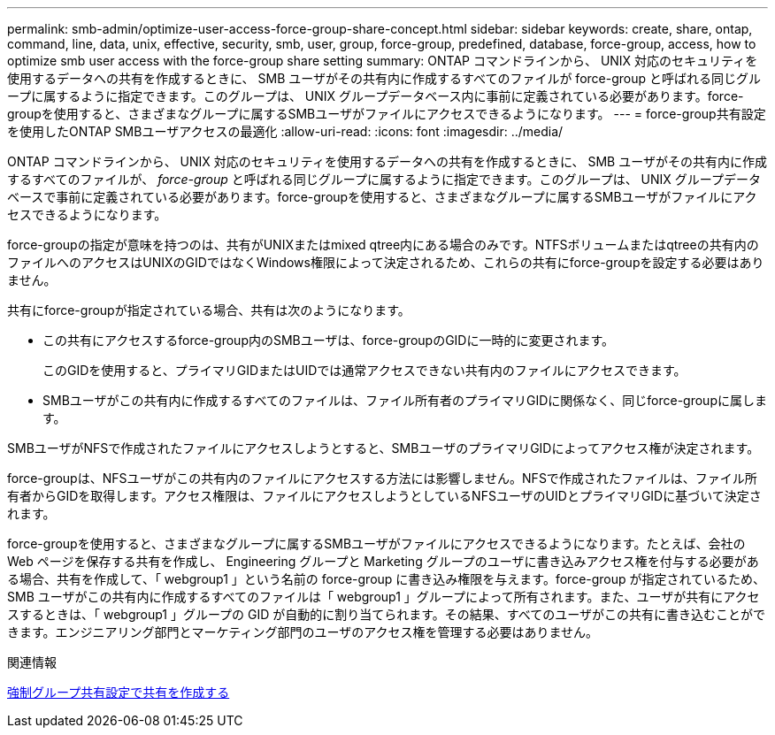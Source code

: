 ---
permalink: smb-admin/optimize-user-access-force-group-share-concept.html 
sidebar: sidebar 
keywords: create, share, ontap, command, line, data, unix, effective, security, smb, user, group, force-group, predefined, database, force-group, access, how to optimize smb user access with the force-group share setting 
summary: ONTAP コマンドラインから、 UNIX 対応のセキュリティを使用するデータへの共有を作成するときに、 SMB ユーザがその共有内に作成するすべてのファイルが force-group と呼ばれる同じグループに属するように指定できます。このグループは、 UNIX グループデータベース内に事前に定義されている必要があります。force-groupを使用すると、さまざまなグループに属するSMBユーザがファイルにアクセスできるようになります。 
---
= force-group共有設定を使用したONTAP SMBユーザアクセスの最適化
:allow-uri-read: 
:icons: font
:imagesdir: ../media/


[role="lead"]
ONTAP コマンドラインから、 UNIX 対応のセキュリティを使用するデータへの共有を作成するときに、 SMB ユーザがその共有内に作成するすべてのファイルが、 _force-group_ と呼ばれる同じグループに属するように指定できます。このグループは、 UNIX グループデータベースで事前に定義されている必要があります。force-groupを使用すると、さまざまなグループに属するSMBユーザがファイルにアクセスできるようになります。

force-groupの指定が意味を持つのは、共有がUNIXまたはmixed qtree内にある場合のみです。NTFSボリュームまたはqtreeの共有内のファイルへのアクセスはUNIXのGIDではなくWindows権限によって決定されるため、これらの共有にforce-groupを設定する必要はありません。

共有にforce-groupが指定されている場合、共有は次のようになります。

* この共有にアクセスするforce-group内のSMBユーザは、force-groupのGIDに一時的に変更されます。
+
このGIDを使用すると、プライマリGIDまたはUIDでは通常アクセスできない共有内のファイルにアクセスできます。

* SMBユーザがこの共有内に作成するすべてのファイルは、ファイル所有者のプライマリGIDに関係なく、同じforce-groupに属します。


SMBユーザがNFSで作成されたファイルにアクセスしようとすると、SMBユーザのプライマリGIDによってアクセス権が決定されます。

force-groupは、NFSユーザがこの共有内のファイルにアクセスする方法には影響しません。NFSで作成されたファイルは、ファイル所有者からGIDを取得します。アクセス権限は、ファイルにアクセスしようとしているNFSユーザのUIDとプライマリGIDに基づいて決定されます。

force-groupを使用すると、さまざまなグループに属するSMBユーザがファイルにアクセスできるようになります。たとえば、会社の Web ページを保存する共有を作成し、 Engineering グループと Marketing グループのユーザに書き込みアクセス権を付与する必要がある場合、共有を作成して、「 webgroup1 」という名前の force-group に書き込み権限を与えます。force-group が指定されているため、 SMB ユーザがこの共有内に作成するすべてのファイルは「 webgroup1 」グループによって所有されます。また、ユーザが共有にアクセスするときは、「 webgroup1 」グループの GID が自動的に割り当てられます。その結果、すべてのユーザがこの共有に書き込むことができます。エンジニアリング部門とマーケティング部門のユーザのアクセス権を管理する必要はありません。

.関連情報
xref:create-share-force-group-setting-task.adoc[強制グループ共有設定で共有を作成する]
